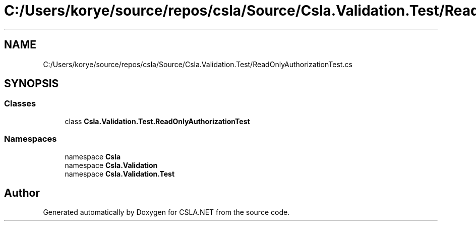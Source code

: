 .TH "C:/Users/korye/source/repos/csla/Source/Csla.Validation.Test/ReadOnlyAuthorizationTest.cs" 3 "Wed Jul 21 2021" "Version 5.4.2" "CSLA.NET" \" -*- nroff -*-
.ad l
.nh
.SH NAME
C:/Users/korye/source/repos/csla/Source/Csla.Validation.Test/ReadOnlyAuthorizationTest.cs
.SH SYNOPSIS
.br
.PP
.SS "Classes"

.in +1c
.ti -1c
.RI "class \fBCsla\&.Validation\&.Test\&.ReadOnlyAuthorizationTest\fP"
.br
.in -1c
.SS "Namespaces"

.in +1c
.ti -1c
.RI "namespace \fBCsla\fP"
.br
.ti -1c
.RI "namespace \fBCsla\&.Validation\fP"
.br
.ti -1c
.RI "namespace \fBCsla\&.Validation\&.Test\fP"
.br
.in -1c
.SH "Author"
.PP 
Generated automatically by Doxygen for CSLA\&.NET from the source code\&.
